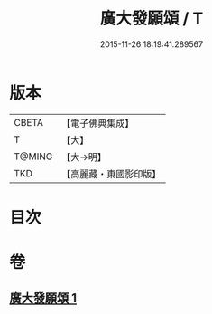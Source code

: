 #+TITLE: 廣大發願頌 / T
#+DATE: 2015-11-26 18:19:41.289567
* 版本
 |     CBETA|【電子佛典集成】|
 |         T|【大】     |
 |    T@MING|【大→明】   |
 |       TKD|【高麗藏・東國影印版】|

* 目次
* 卷
** [[file:KR6o0131_001.txt][廣大發願頌 1]]
